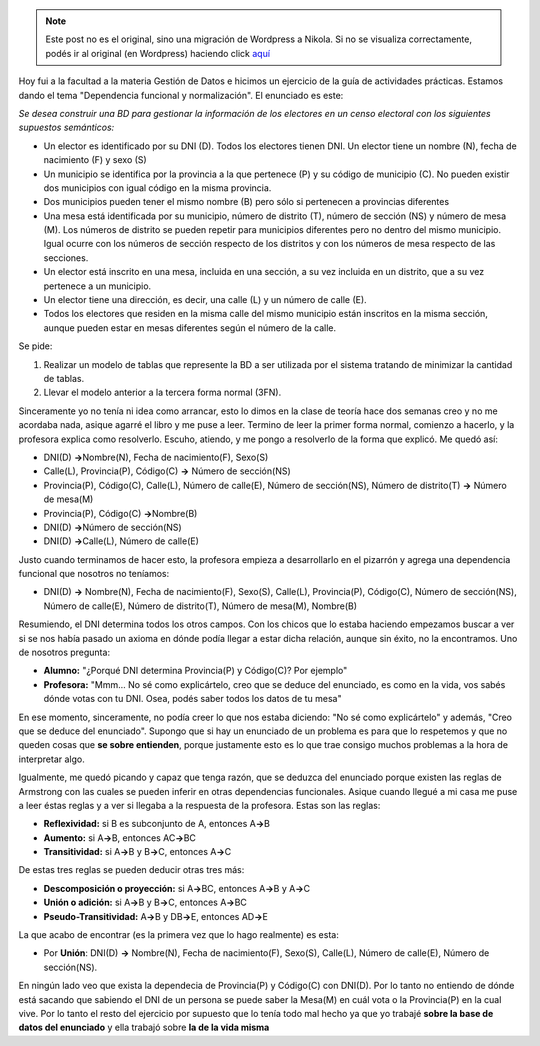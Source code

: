 .. link:
.. description:
.. tags: facultad
.. date: 2008/04/30 21:17:35
.. title: Caso de estudio: "Dependencia Funcional"
.. slug: caso-de-estudio-dependencia-funcional


.. note::

   Este post no es el original, sino una migración de Wordpress a
   Nikola. Si no se visualiza correctamente, podés ir al original (en
   Wordpress) haciendo click aquí_

.. _aquí: http://humitos.wordpress.com/2008/04/30/caso-de-estudio-dependencia-funcional/


Hoy fui a la facultad a la materia Gestión de Datos e hicimos un
ejercicio de la guía de actividades prácticas. Estamos dando el tema
"Dependencia funcional y normalización". El enunciado es este:

*Se desea construir una BD para gestionar la información de los
electores en un censo electoral con los siguientes supuestos
semánticos:*

-  Un elector es identificado por su DNI (D). Todos los electores tienen
   DNI. Un elector tiene un nombre (N), fecha de nacimiento (F) y sexo
   (S)
-  Un municipio se identifica por la provincia a la que pertenece (P) y
   su código de municipio (C). No pueden existir dos municipios con
   igual código en la misma provincia.
-  Dos municipios pueden tener el mismo nombre (B) pero sólo si
   pertenecen a provincias diferentes
-  Una mesa está identificada por su municipio, número de distrito (T),
   número de sección (NS) y número de mesa (M). Los números de distrito
   se pueden repetir para municipios diferentes pero no dentro del mismo
   municipio. Igual ocurre con los números de sección respecto de los
   distritos y con los números de mesa respecto de las secciones.
-  Un elector está inscrito en una mesa, incluida en una sección, a su
   vez incluida en un distrito, que a su vez pertenece a un municipio.
-  Un elector tiene una dirección, es decir, una calle (L) y un número
   de calle (E).
-  Todos los electores que residen en la misma calle del mismo municipio
   están inscritos en la misma sección, aunque pueden estar en mesas
   diferentes según el número de la calle.

Se pide:

#. Realizar un modelo de tablas que represente la BD a ser utilizada por
   el sistema tratando de minimizar la cantidad de tablas.
#. Llevar el modelo anterior a la tercera forma normal (3FN).

Sinceramente yo no tenía ni idea como arrancar, esto lo dimos en la
clase de teoría hace dos semanas creo y no me acordaba nada, asique
agarré el libro y me puse a leer. Termino de leer la primer forma
normal, comienzo a hacerlo, y la profesora explica como resolverlo.
Escuho, atiendo, y me pongo a resolverlo de la forma que explicó. Me
quedó así:

-  DNI(D) **->**\ Nombre(N), Fecha de nacimiento(F), Sexo(S)
-  Calle(L), Provincia(P), Código(C) **->** Número de sección(NS)
-  Provincia(P), Código(C), Calle(L), Número de calle(E), Número de
   sección(NS), Número de distrito(T) **->** Número de mesa(M)
-  Provincia(P), Código(C) **->**\ Nombre(B)
-  DNI(D) **->**\ Número de sección(NS)
-  DNI(D) **->**\ Calle(L), Número de calle(E)

Justo cuando terminamos de hacer esto, la profesora empieza a
desarrollarlo en el pizarrón y agrega una dependencia funcional que
nosotros no teníamos:

-  DNI(D) **->** Nombre(N), Fecha de nacimiento(F), Sexo(S), Calle(L),
   Provincia(P), Código(C), Número de sección(NS), Número de calle(E),
   Número de distrito(T), Número de mesa(M), Nombre(B)

Resumiendo, el DNI determina todos los otros campos. Con los chicos que
lo estaba haciendo empezamos buscar a ver si se nos había pasado un
axioma en dónde podía llegar a estar dicha relación, aunque sin éxito,
no la encontramos. Uno de nosotros pregunta:

-  **Alumno:** "¿Porqué DNI determina Provincia(P) y Código(C)? Por
   ejemplo"
-  **Profesora:** "Mmm... No sé como explicártelo, creo que se deduce
   del enunciado, es como en la vida, vos sabés dónde votas con tu DNI.
   Osea, podés saber todos los datos de tu mesa"

En ese momento, sinceramente, no podía creer lo que nos estaba diciendo:
"No sé como explicártelo" y además, "Creo que se deduce del enunciado".
Supongo que si hay un enunciado de un problema es para que lo respetemos
y que no queden cosas que **se sobre entienden**, porque justamente esto
es lo que trae consigo muchos problemas a la hora de interpretar algo.

Igualmente, me quedó picando y capaz que tenga razón, que se deduzca del
enunciado porque existen las reglas de Armstrong con las cuales se
pueden inferir en otras dependencias funcionales. Asique cuando llegué a
mi casa me puse a leer éstas reglas y a ver si llegaba a la respuesta de
la profesora. Estas son las reglas:

-  **Reflexividad:** si B es subconjunto de A, entonces A\ **->**\ B
-  **Aumento:** si A\ **->**\ B, entonces AC\ **->**\ BC
-  **Transitividad:** si A\ **->**\ B y B\ **->**\ C, entonces
   A\ **->**\ C

De estas tres reglas se pueden deducir otras tres más:

-  **Descomposición o proyección:** si A\ **->**\ BC, entonces
   A\ **->**\ B y A\ **->**\ C
-  **Unión o adición:** si A\ **->**\ B y B\ **->**\ C, entonces
   A\ **->**\ BC
-  **Pseudo-Transitividad:** A\ **->**\ B y DB\ **->**\ E, entonces
   AD\ **->**\ E

La que acabo de encontrar (es la primera vez que lo hago realmente) es
esta:

-  Por **Unión**: DNI(D) **->** Nombre(N), Fecha de nacimiento(F),
   Sexo(S), Calle(L), Número de calle(E), Número de sección(NS).

En ningún lado veo que exista la dependecia de Provincia(P) y Código(C)
con DNI(D). Por lo tanto no entiendo de dónde está sacando que sabiendo
el DNI de un persona se puede saber la Mesa(M) en cuál vota o la
Provincia(P) en la cual vive. Por lo tanto el resto del ejercicio por
supuesto que lo tenía todo mal hecho ya que yo trabajé **sobre la base
de datos del enunciado** y ella trabajó sobre **la de la vida misma**
